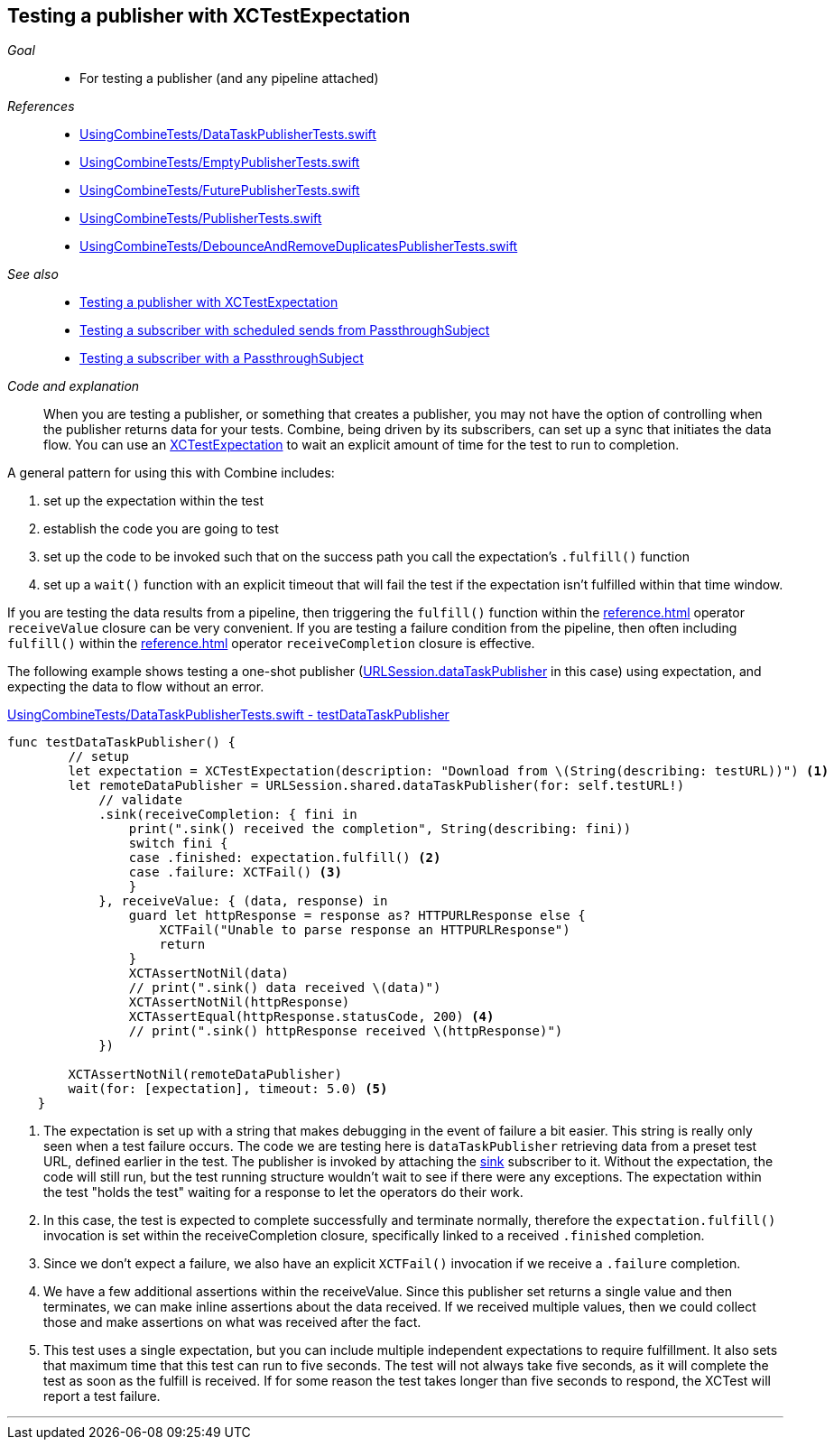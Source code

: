 
[#patterns-testing-publisher]
== Testing a publisher with XCTestExpectation

__Goal__::

* For testing a publisher (and any pipeline attached)

__References__::

* https://github.com/heckj/swiftui-notes/blob/master/UsingCombineTests/DataTaskPublisherTests.swift[UsingCombineTests/DataTaskPublisherTests.swift]
* https://github.com/heckj/swiftui-notes/blob/master/UsingCombineTests/EmptyPublisherTests.swift[UsingCombineTests/EmptyPublisherTests.swift]
* https://github.com/heckj/swiftui-notes/blob/master/UsingCombineTests/FuturePublisherTests.swift[UsingCombineTests/FuturePublisherTests.swift]
* https://github.com/heckj/swiftui-notes/blob/master/UsingCombineTests/PublisherTests.swift[UsingCombineTests/PublisherTests.swift]
* https://github.com/heckj/swiftui-notes/blob/master/UsingCombineTests/DebounceAndRemoveDuplicatesPublisherTests.swift[UsingCombineTests/DebounceAndRemoveDuplicatesPublisherTests.swift]

__See also__::

* <<patterns#patterns-testing-publisher,Testing a publisher with XCTestExpectation>>
* <<patterns#patterns-testing-subscriber-scheduled,Testing a subscriber with scheduled sends from PassthroughSubject>>
* <<patterns#patterns-testing-subscriber,Testing a subscriber with a PassthroughSubject>>

__Code and explanation__::

When you are testing a publisher, or something that creates a publisher, you may not have the option of controlling when the publisher returns data for your tests.
Combine, being driven by its subscribers, can set up a sync that initiates the data flow.
You can use an https://developer.apple.com/documentation/xctest/xctestexpectation[XCTestExpectation] to wait an explicit amount of time for the test to run to completion.

A general pattern for using this with Combine includes:

. set up the expectation within the test
. establish the code you are going to test
. set up the code to be invoked such that on the success path you call the expectation's `.fulfill()` function
. set up a `wait()` function with an explicit timeout that will fail the test if the expectation isn't fulfilled within that time window.

If you are testing the data results from a pipeline, then triggering the `fulfill()` function within the <<reference#reference-sink>> operator `receiveValue` closure can be very convenient.
If you are testing a failure condition from the pipeline, then often including `fulfill()` within the <<reference#reference-sink>> operator `receiveCompletion` closure is effective.

The following example shows testing a one-shot publisher (<<reference#reference-datataskpublisher,URLSession.dataTaskPublisher>> in this case) using expectation, and expecting the data to flow without an error.

.https://github.com/heckj/swiftui-notes/blob/master/UsingCombineTests/DataTaskPublisherTests.swift#L47[UsingCombineTests/DataTaskPublisherTests.swift - testDataTaskPublisher]
[source, swift]
----
func testDataTaskPublisher() {
        // setup
        let expectation = XCTestExpectation(description: "Download from \(String(describing: testURL))") <1>
        let remoteDataPublisher = URLSession.shared.dataTaskPublisher(for: self.testURL!)
            // validate
            .sink(receiveCompletion: { fini in
                print(".sink() received the completion", String(describing: fini))
                switch fini {
                case .finished: expectation.fulfill() <2>
                case .failure: XCTFail() <3>
                }
            }, receiveValue: { (data, response) in
                guard let httpResponse = response as? HTTPURLResponse else {
                    XCTFail("Unable to parse response an HTTPURLResponse")
                    return
                }
                XCTAssertNotNil(data)
                // print(".sink() data received \(data)")
                XCTAssertNotNil(httpResponse)
                XCTAssertEqual(httpResponse.statusCode, 200) <4>
                // print(".sink() httpResponse received \(httpResponse)")
            })

        XCTAssertNotNil(remoteDataPublisher)
        wait(for: [expectation], timeout: 5.0) <5>
    }
----

<1> The expectation is set up with a string that makes debugging in the event of failure a bit easier.
This string is really only seen when a test failure occurs.
The code we are testing here is `dataTaskPublisher` retrieving data from a preset test URL, defined earlier in the test.
The publisher is invoked by attaching the <<reference#reference-sink,sink>> subscriber to it.
Without the expectation, the code will still run, but the test running structure wouldn't wait to see if there were any exceptions.
The expectation within the test "holds the test" waiting for a response to let the operators do their work.
<2> In this case, the test is expected to complete successfully and terminate normally, therefore the `expectation.fulfill()` invocation is set within the receiveCompletion closure,  specifically linked to a received `.finished` completion.
<3> Since we don't expect a failure, we also have an explicit `XCTFail()` invocation if we receive a `.failure` completion.
<4> We have a few additional assertions within the receiveValue.
Since this publisher set returns a single value and then terminates, we can make inline assertions about the data received.
If we received multiple values, then we could collect those and make assertions on what was received after the fact.
<5> This test uses a single expectation, but you can include multiple independent expectations to require fulfillment.
It also sets that maximum time that this test can run to five seconds.
The test will not always take five seconds, as it will complete the test as soon as the fulfill is received.
If for some reason the test takes longer than five seconds to respond, the XCTest will report a test failure.

// force a page break - in HTML rendering is just a <HR>
<<<
'''

